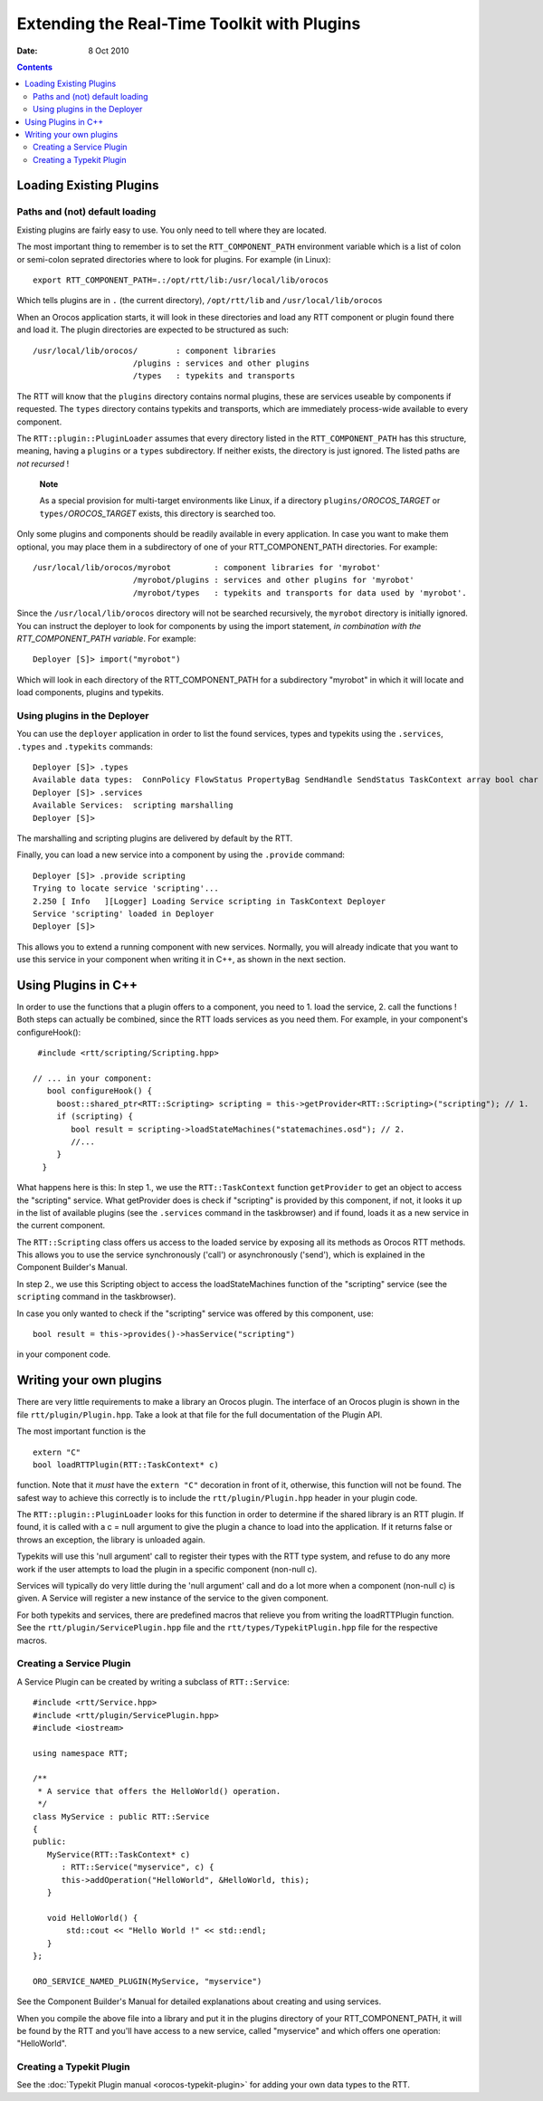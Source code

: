 ============================================
Extending the Real-Time Toolkit with Plugins
============================================

:Date:   8 Oct 2010

.. contents::
   :depth: 3
..

Loading Existing Plugins
========================

Paths and (not) default loading
-------------------------------

Existing plugins are fairly easy to use. You only need to tell where
they are located.

The most important thing to remember is to set the
``RTT_COMPONENT_PATH`` environment variable which is a list of colon or
semi-colon seprated directories where to look for plugins. For example
(in Linux):

::

        export RTT_COMPONENT_PATH=.:/opt/rtt/lib:/usr/local/lib/orocos


Which tells plugins are in ``.`` (the current directory),
``/opt/rtt/lib`` and ``/usr/local/lib/orocos``

When an Orocos application starts, it will look in these directories and
load any RTT component or plugin found there and load it. The plugin
directories are expected to be structured as such:

::

     /usr/local/lib/orocos/        : component libraries
                          /plugins : services and other plugins
                          /types   : typekits and transports


The RTT will know that the ``plugins`` directory contains normal
plugins, these are services useable by components if requested. The
``types`` directory contains typekits and transports, which are
immediately process-wide available to every component.

The ``RTT::plugin::PluginLoader`` assumes that every directory listed in
the ``RTT_COMPONENT_PATH`` has this structure, meaning, having a
``plugins`` or a ``types`` subdirectory. If neither exists, the
directory is just ignored. The listed paths are *not recursed* !

    **Note**

    As a special provision for multi-target environments like Linux, if
    a directory ``plugins/``\ *OROCOS\_TARGET* or
    ``types/``\ *OROCOS\_TARGET* exists, this directory is searched too.

Only some plugins and components should be readily available in every
application. In case you want to make them optional, you may place them
in a subdirectory of one of your RTT\_COMPONENT\_PATH directories. For
example:

::

     /usr/local/lib/orocos/myrobot         : component libraries for 'myrobot'
                          /myrobot/plugins : services and other plugins for 'myrobot'
                          /myrobot/types   : typekits and transports for data used by 'myrobot'.


Since the ``/usr/local/lib/orocos`` directory will not be searched
recursively, the ``myrobot`` directory is initially ignored. You can
instruct the deployer to look for components by using the import
statement, *in combination with the RTT\_COMPONENT\_PATH variable*. For
example:

::

    Deployer [S]> import("myrobot")


Which will look in each directory of the RTT\_COMPONENT\_PATH for a
subdirectory "myrobot" in which it will locate and load components,
plugins and typekits.

Using plugins in the Deployer
-----------------------------

You can use the ``deployer`` application in order to list the found
services, types and typekits using the ``.services``, ``.types`` and
``.typekits`` commands:

::

    Deployer [S]> .types
    Available data types:  ConnPolicy FlowStatus PropertyBag SendHandle SendStatus TaskContext array bool char double float int rt_string string uint void
    Deployer [S]> .services
    Available Services:  scripting marshalling
    Deployer [S]>

The marshalling and scripting plugins are delivered by default by the
RTT.

Finally, you can load a new service into a component by using the
``.provide`` command:

::

    Deployer [S]> .provide scripting
    Trying to locate service 'scripting'...
    2.250 [ Info   ][Logger] Loading Service scripting in TaskContext Deployer
    Service 'scripting' loaded in Deployer
    Deployer [S]>


This allows you to extend a running component with new services.
Normally, you will already indicate that you want to use this service in
your component when writing it in C++, as shown in the next section.

Using Plugins in C++
====================

In order to use the functions that a plugin offers to a component, you
need to 1. load the service, 2. call the functions ! Both steps can
actually be combined, since the RTT loads services as you need them. For
example, in your component's configureHook():

::

     #include <rtt/scripting/Scripting.hpp>

    // ... in your component:
       bool configureHook() {
         boost::shared_ptr<RTT::Scripting> scripting = this->getProvider<RTT::Scripting>("scripting"); // 1.
         if (scripting) {
            bool result = scripting->loadStateMachines("statemachines.osd"); // 2.
            //...
         }
      }

What happens here is this: In step 1., we use the ``RTT::TaskContext``
function ``getProvider`` to get an object to access the "scripting"
service. What getProvider does is check if "scripting" is provided by
this component, if not, it looks it up in the list of available plugins
(see the ``.services`` command in the taskbrowser) and if found, loads
it as a new service in the current component.

The ``RTT::Scripting`` class offers us access to the loaded service by
exposing all its methods as Orocos RTT methods. This allows you to use
the service synchronously ('call') or asynchronously ('send'), which is
explained in the Component Builder's Manual.

In step 2., we use this Scripting object to access the loadStateMachines
function of the "scripting" service (see the ``scripting`` command in
the taskbrowser).

In case you only wanted to check if the "scripting" service was offered
by this component, use:

::

      bool result = this->provides()->hasService("scripting")

in your component code.

Writing your own plugins
========================

There are very little requirements to make a library an Orocos plugin.
The interface of an Orocos plugin is shown in the file
``rtt/plugin/Plugin.hpp``. Take a look at that file for the full
documentation of the Plugin API.

The most important function is the

::

    extern "C"
    bool loadRTTPlugin(RTT::TaskContext* c)

function. Note that it *must* have the ``extern "C"`` decoration in
front of it, otherwise, this function will not be found. The safest way
to achieve this correctly is to include the ``rtt/plugin/Plugin.hpp``
header in your plugin code.

The ``RTT::plugin::PluginLoader`` looks for this function in order to
determine if the shared library is an RTT plugin. If found, it is called
with a c = null argument to give the plugin a chance to load into the
application. If it returns false or throws an exception, the library is
unloaded again.

Typekits will use this 'null argument' call to register their types with
the RTT type system, and refuse to do any more work if the user attempts
to load the plugin in a specific component (non-null c).

Services will typically do very little during the 'null argument' call
and do a lot more when a component (non-null c) is given. A Service will
register a new instance of the service to the given component.

For both typekits and services, there are predefined macros that relieve
you from writing the loadRTTPlugin function. See the
``rtt/plugin/ServicePlugin.hpp`` file and the
``rtt/types/TypekitPlugin.hpp`` file for the respective macros.

Creating a Service Plugin
-------------------------

A Service Plugin can be created by writing a subclass of
``RTT::Service``:

::

      #include <rtt/Service.hpp>
      #include <rtt/plugin/ServicePlugin.hpp>
      #include <iostream>

      using namespace RTT;

      /**
       * A service that offers the HelloWorld() operation.
       */
      class MyService : public RTT::Service
      {
      public:
         MyService(RTT::TaskContext* c)
            : RTT::Service("myservice", c) {
            this->addOperation("HelloWorld", &HelloWorld, this);
         }

         void HelloWorld() {
             std::cout << "Hello World !" << std::endl;
         }
      };

      ORO_SERVICE_NAMED_PLUGIN(MyService, "myservice")

See the Component Builder's Manual for detailed explanations about
creating and using services.

When you compile the above file into a library and put it in the plugins
directory of your RTT\_COMPONENT\_PATH, it will be found by the RTT and
you'll have access to a new service, called "myservice" and which offers
one operation: "HelloWorld".

Creating a Typekit Plugin
-------------------------

See the :doc:`Typekit Plugin manual <orocos-typekit-plugin>` for adding your own data types to the RTT.
